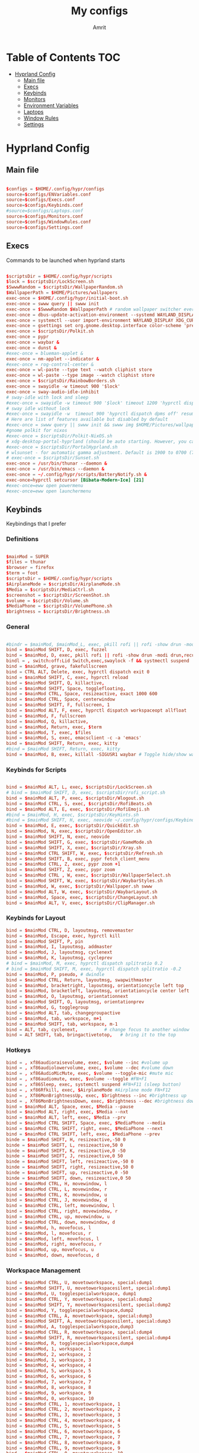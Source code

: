 #+title: My configs
#+author: Amrit

* Table of Contents :TOC:
- [[#hyprland-config][Hyprland Config]]
  - [[#main-file][Main file]]
  - [[#execs][Execs]]
  - [[#keybinds][Keybinds]]
  - [[#monitors][Monitors]]
  - [[#environment-variables][Environment Variables]]
  - [[#laptops][Laptops]]
  - [[#window-rules][Window Rules]]
  - [[#settings][Settings]]

* Hyprland Config
** Main file
#+begin_src conf :tangle ~/.config/hypr/hyprland.conf

$configs = $HOME/.config/hypr/configs
source=$configs/ENVariables.conf
source=$configs/Execs.conf
source=$configs/Keybinds.conf
#source=$configs/Laptops.conf
source=$configs/Monitors.conf
source=$configs/WindowRules.conf
source=$configs/Settings.conf

#+end_src
** Execs
Commands to be launched when hyprland starts
#+begin_src conf :tangle ~/.config/hypr/configs/Execs.conf

$scriptsDir = $HOME/.config/hypr/scripts
$lock = $scriptsDir/LockScreen.sh
$SwwwRandom = $scriptsDir/WallpaperRandom.sh
$WallpaperPath = $HOME/Pictures/wallpapers
exec-once = $HOME/.config/hypr/initial-boot.sh
exec-once = swww query || swww init
exec-once = $SwwwRandom $WallpaperPath # random wallpaper switcher every 30 minutes
exec-once = dbus-update-activation-environment --systemd WAYLAND_DISPLAY XDG_CURRENT_DESKTOP
exec-once = systemctl --user import-environment WAYLAND_DISPLAY XDG_CURRENT_DESKTOP
exec-once = gsettings set org.gnome.desktop.interface color-scheme 'prefer-dark'
exec-once = $scriptsDir/Polkit.sh
exec-once = pypr
exec-once = waybar &
exec-once = dunst &
#exec-once = blueman-applet &
exec-once = nm-applet --indicator &
#exec-once = rog-control-center &
exec-once = wl-paste --type text --watch cliphist store
exec-once = wl-paste --type image --watch cliphist store
exec-once = $scriptsDir/RainbowBorders.sh
exec-once = swayidle -w timeout 900 '$lock'
exec-once = sway-audio-idle-inhibit
# sway-idle with lock and sleep
#exec-once = swayidle -w timeout 900 '$lock' timeout 1200 'hyprctl dispatch dpms off' resume 'hyprctl dispatch dpms on' before-sleep '$lock'
# sway idle without lock
#exec-once = swayidle -w  timeout 900 'hyprctl dispatch dpms off' resume 'hyprctl dispatch dpms on'
# Here are list of features available but disabled by default
#exec-once = swww query || swww init && swww img $HOME/Pictures/wallpapers/mecha-nostalgia.png  # persistent wallpaper
#gnome polkit for nixos
#exec-once = $scriptsDir/Polkit-NixOS.sh
# xdg-desktop-portal-hyprland (should be auto starting. However, you can force to start)
#exec-once = $scriptsDir/PortalHyprland.sh
# wlsunset - for automatic gamma adjustment. Default is 1900 to 0700 (7pm to 7am). Edit Sunset.sh accordingly
# exec-once = $scriptsDir/Sunset.sh
exec-once = /usr/bin/thunar --daemon &
exec-once = /usr/bin/emacs --daemon &
exec-once = ~/.config/hypr/scripts/BatteryNotify.sh &
exec-once=hyprctl setcursor [Bibata-Modern-Ice] [21]
#exec-once=eww open powermenu
#exec-once=eww open launchermenu

#+end_src
** Keybinds
Keybindings that I prefer
*** Definitions
#+begin_src conf :tangle ~/.config/hypr/configs/Keybinds.conf

$mainMod = SUPER
$files = thunar
$browser = firefox
$term = foot
$scriptsDir = $HOME/.config/hypr/scripts
$AirplaneMode = $scriptsDir/AirplaneMode.sh
$Media = $scriptsDir/MediaCtrl.sh
$screenshot = $scriptsDir/ScreenShot.sh
$volume = $scriptsDir/Volume.sh
$MediaPhone = $scriptsDir/VolumePhone.sh
$brightness = $scriptsDir/Brightness.sh

#+end_src

*** General
#+begin_src conf :tangle ~/.config/hypr/configs/Keybinds.conf

#bindr = $mainMod, $mainMod_L, exec, pkill rofi || rofi -show drun -modi drun,filebrowser,run
bind = $mainMod SHIFT, D, exec, fuzzel
bind = $mainMod, D, exec, pkill rofi || rofi -show drun -modi drun,recursivebrowser,filebrowser,run
bindl = , switch:off:Lid Switch,exec,swaylock -f && systmectl suspend
bind = $mainMod, grave, fakefullscreen
bind = CTRL ALT, Delete, exec, hyprctl dispatch exit 0
bind = $mainMod SHIFT, C, exec, hyprctl reload
bind = $mainMod SHIFT, Q, killactive,
bind = $mainMod SHIFT, Space, togglefloating,
bind = $mainMod CTRL, Space, resizeactive, exact 1000 600
bind = $mainMod CTRL, Space, centerwindow
bind = $mainMod SHIFT, F, fullscreen, 1
bind = $mainMod ALT, F, exec, hyprctl dispatch workspaceopt allfloat
bind = $mainMod, F, fullscreen
bind = $mainMod, Q, killactive,
bind = $mainMod, Return, exec, $term
bind = $mainMod, T, exec, $files
bind = $mainMod, S, exec, emacsclient -c -a 'emacs'
bind = $mainMod SHIFT, Return, exec, kitty
#bind = $mainMod SHIFT, Return, exec, kitty
bind = $mainMod, B, exec, killall -SIGUSR1 waybar # Toggle hide/show waybar

#+end_src

*** Keybinds for Scripts
#+begin_src conf :tangle ~/.config/hypr/configs/Keybinds.conf

bind = $mainMod ALT, L, exec, $scriptsDir/LockScreen.sh
# bind = $mainMod SHIFT, D, exec, $scriptsDir/rofi_script.sh
bind = $mainMod ALT, P, exec, $scriptsDir/Wlogout.sh
bind = $mainMod CTRL, S, exec, $scriptsDir/RofiBeats.sh
bind = $mainMod ALT, E, exec, $scriptsDir/RofiEmoji.sh
#bind = $mainMod, H, exec, $scriptsDir/KeyHints.sh
#bind = $mainMod SHIFT, H, exec, neovide ~/.config/hypr/configs/Keybinds.conf
bind = $mainMod, E, exec, $scriptsDir/QuickEdit.sh
bind = $mainMod, N, exec, $scriptsDir/OpenEditor.sh
bind = $mainMod SHIFT, N, exec, neovide
bind = $mainMod SHIFT, G, exec, $scriptsDir/GameMode.sh
bind = $mainMod SHIFT, X, exec, $scriptsDir/Xray.sh
bind = $mainMod CTRL SHIFT, W, exec, $scriptsDir/Refresh.sh
bind = $mainMod SHIFT, B, exec, pypr fetch_client_menu
bind = $mainMod CTRL, Z, exec, pypr zoom +1
bind = $mainMod SHIFT, Z, exec, pypr zoom
bind = $mainMod CTRL , W, exec, $scriptsDir/WallpaperSelect.sh
bind = $mainMod SHIFT, W, exec, $scriptsDir/WaybarStyles.sh
bind = $mainMod, W, exec, $scriptsDir/Wallpaper.sh swww
bind = $mainMod ALT, W, exec, $scriptsDir/WaybarLayout.sh
bind = $mainMod, Space, exec, $scriptsDir/ChangeLayout.sh
bind = $mainMod ALT, V, exec, $scriptsDir/ClipManager.sh

#+end_src

*** Keybinds for Layout
#+begin_src conf :tangle ~/.config/hypr/configs/Keybinds.conf
bind = $mainMod CTRL, D, layoutmsg, removemaster
bind = $mainMod, Escape, exec, hyprctl kill
bind = $mainMod SHIFT, P, pin
bind = $mainMod, I, layoutmsg, addmaster
bind = $mainMod, J, layoutmsg, cyclenext
bind = $mainMod, K, layoutmsg, cycleprev
# bind = $mainMod, M, exec, hyprctl dispatch splitratio 0.2
# bind = $mainMod SHIFT, M, exec, hyprctl dispatch splitratio -0.2
bind = $mainMod, P, pseudo, # dwindle
bind = $mainMod CTRL, Return, layoutmsg, swapwithmaster
bind = $mainMod, bracketright, layoutmsg, orientationcycle left top
bind = $mainMod, bracketleft, layoutmsg, orientationcycle center left
bind = $mainMod, O, layoutmsg, orientationnext
bind = $mainMod SHIFT, O, layoutmsg, orientationprev
bind = $mainMod, G, togglegroup
bind = $mainMod ALT, tab, changegroupactive
bind = $mainMod, tab, workspace, m+1
bind = $mainMod SHIFT, tab, workspace, m-1
bind = ALT, tab, cyclenext,          # change focus to another window
bind = ALT SHIFT, tab, bringactivetotop,   # bring it to the top
#+end_src

*** Hotkeys
#+begin_src conf :tangle ~/.config/hypr/configs/Keybinds.conf
bind = , xf86audioraisevolume, exec, $volume --inc #volume up
bind = , xf86audiolowervolume, exec, $volume --dec #volume down
bind = , xf86AudioMicMute, exec, $volume --toggle-mic #mute mic
bind = , xf86audiomute, exec, $volume --toggle #FN+F1
bind = , xf86Sleep, exec, systemctl suspend #FN+F11 (sleep button)
bind = , xf86Rfkill, exec, $AirplaneMode #Airplane mode FN+F12
bind = , Xf86MonBrightnessUp, exec, $brightness --inc #brightness up
bind = , Xf86MonBrightnessDown, exec, $brightness --dec #brightness down
bind = $mainMod ALT, Space, exec, $Media --pause
bind = $mainMod ALT, right, exec, $Media --nxt
bind = $mainMod ALT, left, exec, $Media --prv
bind = $mainMod CTRL SHIFT, Space, exec, $MediaPhone --media
bind = $mainMod CTRL SHIFT, right, exec, $MediaPhone --next
bind = $mainMod CTRL SHIFT, left, exec, $MediaPhone --prev
binde = $mainMod SHIFT, H, resizeactive,-50 0
binde = $mainMod SHIFT, L, resizeactive,50 0
binde = $mainMod SHIFT, K, resizeactive,0 -50
binde = $mainMod SHIFT, J, resizeactive,0 50
binde = $mainMod SHIFT, left, resizeactive,-50 0
binde = $mainMod SHIFT, right, resizeactive,50 0
binde = $mainMod SHIFT, up, resizeactive,0 -50
binde = $mainMod SHIFT, down, resizeactive,0 50
bind = $mainMod CTRL, H, movewindow, l
bind = $mainMod CTRL, L, movewindow, r
bind = $mainMod CTRL, K, movewindow, u
bind = $mainMod CTRL, J, movewindow, d
bind = $mainMod CTRL, left, movewindow, l
bind = $mainMod CTRL, right, movewindow, r
bind = $mainMod CTRL, up, movewindow, u
bind = $mainMod CTRL, down, movewindow, d
bind = $mainMod, h, movefocus, l
bind = $mainMod, l, movefocus, r
bind = $mainMod, left, movefocus, l
bind = $mainMod, right, movefocus, r
bind = $mainMod, up, movefocus, u
bind = $mainMod, down, movefocus, d
#+end_src

*** Workspace Management
#+begin_src conf :tangle ~/.config/hypr/configs/Keybinds.conf
bind = $mainMod CTRL, U, movetoworkspace, special:dump1
bind = $mainMod SHIFT, U, movetoworkspacesilent, special:dump1
bind = $mainMod, U, togglespecialworkspace, dump1
bind = $mainMod CTRL, Y, movetoworkspace, special:dump2
bind = $mainMod SHIFT, Y, movetoworkspacesilent, special:dump2
bind = $mainMod, Y, togglespecialworkspace,dump2
bind = $mainMod CTRL, A, movetoworkspace, special:dump3
bind = $mainMod SHIFT, A, movetoworkspacesilent, special:dump3
bind = $mainMod, A, togglespecialworkspace,dump3
bind = $mainMod CTRL, R, movetoworkspace, special:dump4
bind = $mainMod SHIFT, R, movetoworkspacesilent, special:dump4
bind = $mainMod, R, togglespecialworkspace,dump4
bind = $mainMod, 1, workspace, 1
bind = $mainMod, 2, workspace, 2
bind = $mainMod, 3, workspace, 3
bind = $mainMod, 4, workspace, 4
bind = $mainMod, 5, workspace, 5
bind = $mainMod, 6, workspace, 6
bind = $mainMod, 7, workspace, 7
bind = $mainMod, 8, workspace, 8
bind = $mainMod, 9, workspace, 9
bind = $mainMod, 0, workspace, 10
bind = $mainMod CTRL, 1, movetoworkspace, 1
bind = $mainMod CTRL, 2, movetoworkspace, 2
bind = $mainMod CTRL, 3, movetoworkspace, 3
bind = $mainMod CTRL, 4, movetoworkspace, 4
bind = $mainMod CTRL, 5, movetoworkspace, 5
bind = $mainMod CTRL, 6, movetoworkspace, 6
bind = $mainMod CTRL, 7, movetoworkspace, 7
bind = $mainMod CTRL, 8, movetoworkspace, 8
bind = $mainMod CTRL, 9, movetoworkspace, 9
bind = $mainMod CTRL, 0, movetoworkspace, 10
bind = $mainMod CTRL, bracketleft, movetoworkspace, -1
bind = $mainMod CTRL, bracketright, movetoworkspace, +1
bind = $mainMod SHIFT, 1, movetoworkspacesilent, 1
bind = $mainMod SHIFT, 2, movetoworkspacesilent, 2
bind = $mainMod SHIFT, 3, movetoworkspacesilent, 3
bind = $mainMod SHIFT, 4, movetoworkspacesilent, 4
bind = $mainMod SHIFT, 5, movetoworkspacesilent, 5
bind = $mainMod SHIFT, 6, movetoworkspacesilent, 6
bind = $mainMod SHIFT, 7, movetoworkspacesilent, 7
bind = $mainMod SHIFT, 8, movetoworkspacesilent, 8
bind = $mainMod SHIFT, 9, movetoworkspacesilent, 9
bind = $mainMod SHIFT, 0, movetoworkspacesilent, 10
bind = $mainMod SHIFT, bracketleft, movetoworkspacesilent, -1
bind = $mainMod SHIFT, bracketright, movetoworkspacesilent, +1
bind = $mainMod, mouse_down, workspace, e+1
bind = $mainMod, mouse_up, workspace, e-1
bind = $mainMod, period, workspace, e+1
bind = $mainMod, comma, workspace, e-1
bindm = $mainMod, mouse:272, movewindow
bindm = $mainMod, mouse:273, resizewindow

#+end_src
*** Miscellaneous
#+begin_src conf :tangle ~/.config/hypr/configs/Keybinds.conf

#bind = , Print, exec, $screenshot --now
bind = $mainMod, Print, exec, $screenshot --now
bind = $mainMod CTRL SHIFT, Print, exec, $screenshot --in5
bind = $mainMod ALT, Print, exec, $screenshot --in10
#bind = CTRL, Print, exec, $screenshot --win
#bind = SHIFT, Print, exec, $screenshot --area
bind = $mainMod SHIFT, Print, exec, $screenshot --area
bind = $mainMod SHIFT, S, exec, grim -g "$(slurp)" - | swappy -f -
bind = $mainMod ALT CTRL, Q, submap, passthru
submap = passthru
bind = $mainMod ALT CTRL, Q, submap, reset
submap = reset

#+end_src
** Monitors
#+begin_src conf :tangle ~/.config/hypr/configs/Monitors.conf
#Could help when scaling and not pixelating
xwayland {
    force_zero_scaling = true
}

# Monitors
monitor=,preferred,auto,1
# monitor=HDMI-A-1,1600x900,auto,1.0
monitor=eDP-1,2240x1400,auto,1.458333
workspace=1,monitor:eDP-1
workspace=2,monitor:eDP-1
workspace=3,monitor:eDP-1
workspace=4,monitor:eDP-1
workspace=5,monitor:eDP-1
workspace=6,monitor:HDMI-A-1
workspace=7,monitor:HDMI-A-1
workspace=8,monitor:HDMI-A-1
workspace=9,monitor:HDMI-A-1
workspace=10,monitor:HDMI-A-1

#+end_src
** Environment Variables
#+begin_src conf :tangle ~/.config/hypr/configs/ENVariables.conf

#environment-variables
env = CLUTTER_BACKEND,wayland
env = GDK_BACKEND,wayland,x11
env = QT_AUTO_SCREEN_SCALE_FACTOR,1
env = QT_QPA_PLATFORM,wayland;xcb
# env = QT_QPA_PLATFORMTHEME,qt5ct
env = QT_QPA_PLATFORMTHEME,qt6ct
env = QT_SCALE_FACTOR,1
env = QT_WAYLAND_DISABLE_WINDOWDECORATION,1
env = XDG_CURRENT_DESKTOP,Hyprland
env = XDG_SESSION_DESKTOP,Hyprland
env = XDG_SESSION_TYPE,wayland
#env = TERMINAL,/usr/bin/kitty
# vulkan
#env = WLR_RENDERER,vulkan
# firefox
env = MOZ_ENABLE_WAYLAND,1

#+end_src
** Laptops
#+begin_src conf :tangle ~/.config/hypr/configs/Laptops.conf
$configs = $HOME/.config/hypr/configs
$mainMod = SUPER
$scriptsDir = $HOME/.config/hypr/scripts

# Scripts Variables
$backlight = $scriptsDir/Brightness.sh
$kbacklight = $scriptsDir/BrightnessKbd.sh
$LidSwitch = $scriptsDir/LidSwitch.sh

$screenshot = $scriptsDir/ScreenShot.sh
$touchpad = $scriptsDir/TouchPad.sh

bind = , xf86KbdBrightnessDown, exec, $kbacklight --dec #Keyboard brightness Down
bind = , xf86KbdBrightnessUp, exec, $kbacklight --inc #Keyboard brightness up
bind = , xf86Launch1, exec, rog-control-center # ASUS Armory crate button
bind = , xf86Launch3, exec, asusctl led-mode -n #FN+F4 Switch keyboard RGB profile
bind = , xf86Launch4, exec, asusctl profile -n  #FN+F5 change of fan profiles (Quite, Balance, Performance)
bind = , xf86MonBrightnessDown, exec, $backlight --dec
bind = , xf86MonBrightnessUp, exec, $backlight --inc
bind = , xf86TouchpadToggle, exec, $touchpad #disable touchpad

# Screenshot keybindings for Asus G15 (no PrinSrc button)
bind = $mainMod, F6, exec, $screenshot --now
bind = $mainMod SHIFT, F6, exec, $screenshot --area
bind = $mainMod CTRL SHIFT, F6, exec, $screenshot --in5
bind = $mainMod ALT, F6, exec, $screenshot --in10

# Below are useful when you are connecting your laptop in external display
# Suggest you edit below for your laptop display
# From WIKI This is to disable laptop monitor when lid is closed.
# consult https://wiki.hyprland.org/hyprland-wiki/pages/Configuring/Binds/#switches
bindl = , switch:off:Lid Switch,exec,hyprctl keyword monitor "eDP-1, preferred, auto, 1"
bindl = , switch:on:Lid Switch,exec,hyprctl keyword monitor "eDP-1, disable"

#############################################################################
### WARNING! Using this method has some caveats!! USE THIS PART WITH SOME CAUTION!
# CONS of doing this, is that you need to set up your wallpaper (SUPER W) and choose wallpaper.
# CAVEATS! Sometimes the Main Laptop Monitor DOES NOT have display that it needs to re-connect your external monitor
# One work around is to ensure that before shutting down laptop, MAKE SURE your laptop lid is OPEN!!
# Make sure to comment (put # on the both the bindl = , switch ......) above
# NOTE: Display for laptop are being generated into LaptopDisplay.conf
# This part is to be use if you do not want your main laptop monitor to wake up during say wallpaper change etc

#bindl = , switch:off:Lid Switch,exec,echo "monitor = eDP-1, preferred, auto, 1" > $configs/LaptopDisplay.conf
#bindl = , switch:on:Lid Switch,exec,echo "monitor = eDP-1, disable" > $configs/LaptopDisplay.conf

# for laptop-lid action (to erase the last entry)
#exec-once = echo "eDP-1, preferred, auto, 1" > $HOME/.config/hypr/configs/LaptopDisplay.conf
##############################################################################
#+end_src
** Window Rules
#+begin_src conf :tangle ~/.config/hypr/configs/WindowRules.conf

windowrule = float, org.kde.polkit-kde-authentication-agent-1
windowrule = float, nm-connection-editor|blueman-manager
windowrule = float, pavucontrol
windowrule = float, nwg-look|qt5ct|mpv
windowrule = float, onedriver|onedriver-launcher
windowrule = float, eog
windowrule = float, zoom
windowrule = float, rofi
windowrule = float, gnome-system-monitor
windowrule = float, yad
windowrule = suppressevent [maximize]
windowrule = center,^(pavucontrol)

# windowrule v2

#opacity (transparent) #enable as desired
windowrulev2 = opacity 0.9 0.6, class:^([Rr]ofi)$
windowrulev2 = opacity 1.0 0.9, class:^(firefox)$
windowrulev2 = opacity 0.9 0.7, class:^([Tt]hunar)$
windowrulev2 = opacity 0.8 0.6, class:^(pcmanfm-qt)$
windowrulev2 = opacity 0.9 0.7, class:^(nautilus)$
windowrulev2 = opacity 0.9 0.7, class:^(gedit)$
windowrulev2 = opacity 0.9 0.8, class:^(foot)$
windowrulev2 = opacity 0.95 0.8, class:^(foot)$
windowrulev2 = opacity 0.8 0.7, class:^(kitty)$
windowrulev2 = opacity 0.9 0.7, class:^(lutris)$
windowrulev2 = opacity 0.9 0.7, class:^(codium-url-handler)$
windowrulev2 = opacity 0.9 0.7, class:^(VSCodium)$
windowrulev2 = opacity 0.9 0.7, class:^(yad)$
windowrulev2 = opacity 0.9 0.8, class:^(discord)$
windowrulev2 = opacity 0.9 0.8, class:^(neovide)$

# Picture-in-a-Picture (PIP) rules: Oddly, some need re-duplication.  This is because the window for
# PIP changes after on first launch, and will not inherant the rules...
windowrulev2=opacity 0.95 0.75,title:^(Picture-in-Picture)$ # for opacity: [focus num] [bg num]
# Interestingly, the opacity rule above doesn't need the reduplication?
windowrulev2=pin,title:^(Picture-in-Picture)$
#windowrulev2=pin,title:^(Firefox)$
windowrulev2=float, title:^(Picture-in-Picture)$
#windowrulev2=float, title:^(Firefox)$
windowrulev2=size 25% 25%,title:^(Picture-in-Picture)$
#windowrulev2=size 25% 25%,title:^(Firefox)$
windowrulev2=move 72% 7%,title:^(Picture-in-Picture)$
#windowrulev2=move 72% 7%,title:^(Firefox)$
#+end_src
** Settings
#+begin_src conf :tangle ~/.config/hypr/configs/Settings.conf

source = $HOME/.cache/wal/colors-hyprland
# blurls = waybar
# blurls = rofi
dwindle {
  pseudotile = yes
  preserve_split = yes
  special_scale_factor = 0.9
}
master {
  new_status = master
  new_on_top = 1
  mfact = 0.5
  special_scale_factor = 0.95
}
general {
  sensitivity=1.00
  apply_sens_to_raw=1
  gaps_in = 5
  gaps_out = 15
  border_size = 2
  resize_on_border = true
  col.active_border = $color0 $color2 $color4 $color6 $color8 45deg
  col.inactive_border = $backgroundCol
  layout = master
}
group {
  col.border_active = $color15

	groupbar {
	col.active = $color0
  }
}
decoration {
  rounding = 8
  active_opacity = 1.0
  inactive_opacity = 0.9
  fullscreen_opacity = 1.0
  dim_inactive = true
  dim_strength = 0.1
  drop_shadow=true
  shadow_range=3
  shadow_render_power = 1
  col.shadow = $color2
  col.shadow_inactive = 0x50000000

  blur {
  enabled = true
  size = 5
  passes = 2
  ignore_opacity = true
  new_optimizations = true
  xray = false
  }
}
animations {
  enabled = yes

  bezier = myBezier, 0.05, 0.9, 0.1, 1.05
  bezier = linear, 0.0, 0.0, 1.0, 1.0
  bezier = wind, 0.05, 0.9, 0.1, 1.05
  bezier = slow, 0, 0.85, 0.3, 1
  bezier = overshot, 0.7, 0.6, 0.1, 1.1
  bezier = bounce, 1.1, 1.6, 0.1, 0.85
  bezier = sligshot, 1, -1, 0.15, 1.25
  bezier = nice, 0, 6.9, 0.5, -4.20

  animation = border, 1, 10, linear
  animation = borderangle, 1, 100, linear, loop
  animation = fade, 1, 5, overshot
  animation = workspaces, 1, 5, wind
  animation = windows, 1, 5, bounce, popin
  animation = specialWorkspace, 1, 5, wind, fade

  bezier = wind, 0.05, 0.9, 0.1, 1.05
  bezier = winIn, 0.1, 1.1, 0.1, 1.1
  bezier = winOut, 0.3, -0.3, 0, 1
  animation = windows, 1, 6, wind, slide
  animation = windowsIn, 1, 6, wind, slide
  animation = windowsOut, 1, 5, wind, slide
}
input {
  kb_layout=us
  kb_variant=
  kb_model=
  kb_rules=
  repeat_rate=50
  repeat_delay=300
  numlock_by_default=1
  left_handed=0
  follow_mouse=1
  float_switch_override_focus=0

  touchpad {
    disable_while_typing=1
    natural_scroll=1
    clickfinger_behavior=0
    middle_button_emulation=1
    tap-to-click=1
    drag_lock=0
          }
}
gestures {
  workspace_swipe=1
  workspace_swipe_fingers=4
  workspace_swipe_distance=400
  workspace_swipe_invert=1
  workspace_swipe_min_speed_to_force=5
  workspace_swipe_cancel_ratio=0.5
  workspace_swipe_create_new=1
  workspace_swipe_forever=1
}

cursor {
  inactive_timeout = 3
}
misc {
  disable_hyprland_logo = true
  disable_splash_rendering = true
  mouse_move_enables_dpms = true
  initial_workspace_tracking = 0
  #vrr = 0
  enable_swallow = true
  no_direct_scanout = true #for fullscreen games
  focus_on_activate = false
  swallow_regex = ^(foot)$
  #disable_autoreload = true
}
binds {
  workspace_back_and_forth=1
  allow_workspace_cycles=1
  pass_mouse_when_bound=0
}
#+end_src
